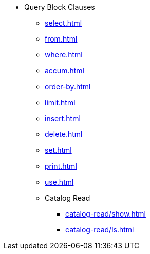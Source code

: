 * Query Block Clauses
** xref:select.adoc[]
** xref:from.adoc[]
** xref:where.adoc[]
** xref:accum.adoc[]
** xref:order-by.adoc[]
** xref:limit.adoc[]
** xref:insert.adoc[]
** xref:delete.adoc[]
** xref:set.adoc[]
** xref:print.adoc[]
** xref:use.adoc[]
** Catalog Read
*** xref:catalog-read/show.adoc[]
*** xref:catalog-read/ls.adoc[]
